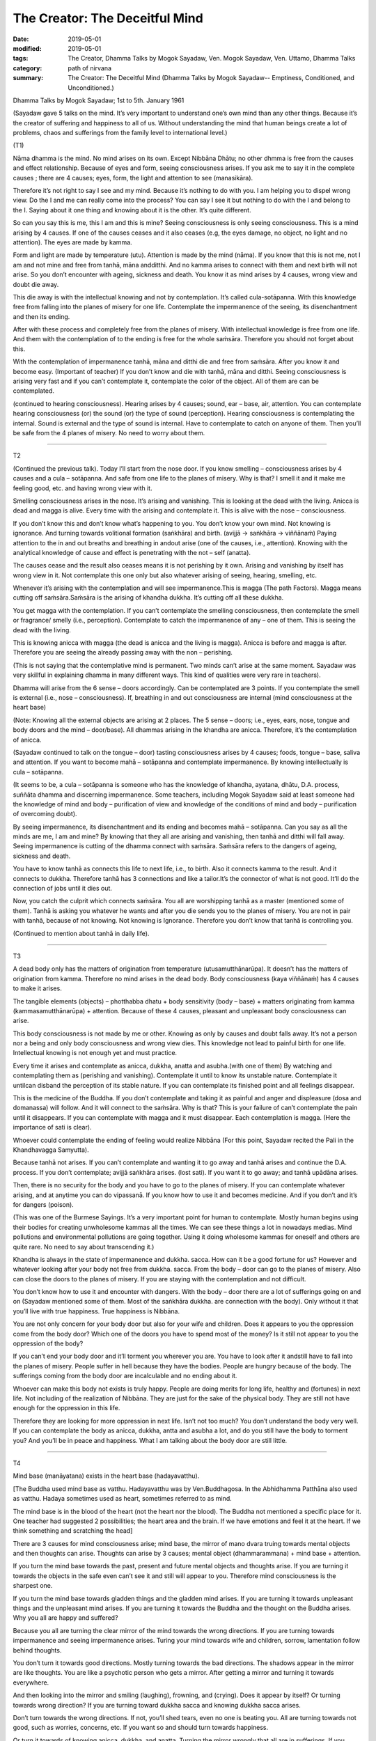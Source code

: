 ==========================================
The Creator: The Deceitful Mind
==========================================

:date: 2019-05-01
:modified: 2019-05-01
:tags: The Creator, Dhamma Talks by Mogok Sayadaw, Ven. Mogok Sayadaw, Ven. Uttamo, Dhamma Talks
:category: path of nirvana
:summary: The Creator: The Deceitful Mind (Dhamma Talks by Mogok Sayadaw-- Emptiness, Conditioned, and Unconditioned.)

Dhamma Talks by Mogok Sayadaw; 1st to 5th. January 1961

(Sayadaw gave 5 talks on the mind. It’s very important to understand one’s own mind than any other things. Because it’s the creator of suffering and happiness to all of us. Without understanding the mind that human beings create a lot of problems, chaos and sufferings from the family level to international level.) 

(T1)

Nāma dhamma is the mind. No mind arises on its own. Except Nibbāna Dhātu; no other dhmma is free from the causes and effect relationship. Because of eyes and form, seeing consciousness arises. If you ask me to say it in the complete causes ; there are 4 causes; eyes, form, the light and attention to see (manasikāra). 

Therefore it’s not right to say I see and my mind. Because it’s nothing to do with you. I am helping you to dispel wrong view. Do the I and me can really come into the process? You can say I see it but nothing to do with the I and belong to the I. Saying about it one thing and knowing about it is the other. It’s quite different. 

So can you say this is me, this I am and this is mine? Seeing consciousness is only seeing consciousness. This is a mind arising by 4 causes. If one of the causes ceases and it also ceases (e.g, the eyes damage, no object, no light and no attention). The eyes are made by kamma. 

Form and light are made by temperature (utu). Attention is made by the mind (nāma). If you know that this is not me, not I am and not mine and free from tanhā, māna andditthi. And no kamma arises to connect with them and next birth will not arise. So you don’t encounter with ageing, sickness and death. You know it as mind arises by 4 causes, wrong view and doubt die away. 

This die away is with the intellectual knowing and not by contemplation. It’s called cula-sotāpanna. With this knowledge free from falling into the planes of misery for one life. Contemplate the impermanence of the seeing, its disenchantment and then its ending. 

After with these process and completely free from the planes of misery. With intellectual knowledge is free from one life. And them with the contemplation of to the ending is free for the whole saṁsāra. Therefore you should not forget about this.

With the contemplation of impermanence tanhā, māna and ditthi die and free from saṁsāra. After you know it and become easy. (Important of teacher) If you don’t know and die with tanhā, māna and ditthi. Seeing consciousness is arising very fast and if you can’t contemplate it, contemplate the color of the object. All of them are can be contemplated.

(continued to hearing consciousness). Hearing arises by 4 causes; sound, ear – base, air, attention. You can contemplate hearing consciousness (or) the sound (or) the type of sound (perception). Hearing consciousness is contemplating the internal. Sound is external and the type of sound is internal. Have to contemplate to catch on anyone of them. Then you’ll be safe from the 4 planes of misery. No need to worry about them. 

------

T2

(Continued the previous talk). Today I’ll start from the nose door. If you know smelling – consciousness arises by 4 causes and a cula – sotāpanna. And safe from one life to the planes of misery. Why is that? I smell it and it make me feeling good, etc. and having wrong view with it. 

Smelling consciousness arises in the nose. It’s arising and vanishing. This is looking at the dead with the living. Anicca is dead and magga is alive. Every time with the arising and contemplate it. This is alive with the nose – consciousness. 

If you don’t know this and don’t know what’s happening to you. You don’t know your own mind. Not knowing is ignorance. And turning towards volitional formation (saṅkhāra) and birth. (avijjā → saṅkhāra → viññānaṁ) Paying attention to the in and out breaths and breathing in andout arise (one of the causes, i.e., attention). Knowing with the analytical knowledge of cause and effect is penetrating with the not – self (anatta). 

The causes cease and the result also ceases means it is not perishing by it own. Arising and vanishing by itself has wrong view in it. Not contemplate this one only but also whatever arising of seeing, hearing, smelling, etc.

Whenever it’s arising with the contemplation and will see impermanence.This is magga (The path Factors). Magga means cutting off saṁsāra.Saṁsāra is the arising of khandha dukkha. It’s cutting off all these dukkha. 

You get magga with the contemplation. If you can’t contemplate the smelling consciousness, then contemplate the smell or fragrance/ smelly (i.e., perception). Contemplate to catch the impermanence of any – one of them. This is seeing the dead with the living. 

This is knowing anicca with magga (the dead is anicca and the living is magga). Anicca is before and magga is after. Therefore you are seeing the already passing away with the non – perishing. 

(This is not saying that the contemplative mind is permanent. Two minds can’t arise at the same moment. Sayadaw was very skillful in explaining dhamma in many different ways. This kind of qualities were very rare in teachers). 

Dhamma will arise from the 6 sense – doors accordingly. Can be contemplated are 3 points. If you contemplate the smell is external (i.e., nose – consciousness). If, breathing in and out consciousness are internal (mind consciousness at the heart base) 

(Note: Knowing all the external objects are arising at 2 places. The 5 sense – doors; i.e., eyes, ears, nose, tongue and body doors and the mind – door/base). All dhammas arising in the khandha are anicca. Therefore, it’s the contemplation of anicca.

(Sayadaw continued to talk on the tongue – door) tasting consciousness arises by 4 causes; foods, tongue – base, saliva and attention. If you want to become mahā – sotāpanna and contemplate impermanence. By knowing intellectually is cula – sotāpanna. 

(It seems to be, a cula – sotāpanna is someone who has the knowledge of khandha, ayatana, dhātu, D.A. process, suññāta dhamma and discerning impermanence. Some teachers, including Mogok Sayadaw said at least someone had the knowledge of mind and body – purification of view and knowledge of the conditions of mind and body – purification of overcoming doubt). 

By seeing impermanence, its disenchantment and its ending and becomes mahā – sotāpanna. Can you say as all the minds are me, I am and mine? By knowing that they all are arising and vanishing, then tanhā and ditthi will fall away. Seeing impermanence is cutting of the dhamma connect with saṁsāra. Saṁsāra refers to the dangers of ageing, sickness and death. 

You have to know tanhā as connects this life to next life, i.e., to birth. Also it connects kamma to the result. And it connects to dukkha. Therefore tanhā has 3 connections and like a tailor.It’s the connector of what is not good. It’ll do the connection of jobs until it dies out.

Now, you catch the culprit which connects saṁsāra. You all are worshipping tanhā as a master (mentioned some of them). Tanhā is asking you whatever he wants and after you die sends you to the planes of misery. You are not in pair with tanhā, because of not knowing. Not knowing is Ignorance. Therefore you don’t know that tanhā is controlling you.

(Continued to mention about tanhā in daily life).

------

T3

A dead body only has the matters of origination from temperature (utusamutthānarūpa). It doesn’t has the matters of origination from kamma. Therefore no mind arises in the dead body. Body consciousness (kaya viññānaṁ) has 4 causes to make it arises. 

The tangible elements (objects) – photthabba dhatu + body sensitivity (body – base) + matters originating from kamma (kammasamutthānarūpa) + attention. Because of these 4 causes, pleasant and unpleasant body consciousness can arise.

This body consciousness is not made by me or other. Knowing as only by causes and doubt falls away. It’s not a person nor a being and only body consciousness and wrong view dies. This knowledge not lead to painful birth for one life. Intellectual knowing is not enough yet and must practice. 

Every time it arises and contemplate as anicca, dukkha, anatta and asubha.(with one of them) By watching and contemplating them as (perishing and vanishing). Contemplate it until to know its unstable nature. Contemplate it untilcan disband the perception of its stable nature. If you can contemplate its finished point and all feelings disappear. 

This is the medicine of the Buddha. If you don’t contemplate and taking it as painful and anger and displeasure
(dosa and domanassa) will follow. And it will connect to the saṁsāra. Why is that? This is your failure of can’t contemplate the pain until it disappears. If you can contemplate with magga and it must disappear. Each contemplation is magga. (Here the importance of sati is clear). 

Whoever could contemplate the ending of feeling would realize Nibbāna (For this point, Sayadaw recited the Pali in the Khandhavagga Samyutta).

Because tanhā not arises. If you can’t contemplate and wanting it to go away and tanhā arises and continue the D.A. process. If you don’t contemplate; avijjā saṅkhāra arises. (lost sati). If you want it to go away; and tanhā upādāna arises.

Then, there is no security for the body and you have to go to the planes of misery. If you can contemplate whatever arising, and at anytime you can do vipassanā. If you know how to use it and becomes medicine. And if you don’t and it’s for dangers (poison). 

(This was one of the Burmese Sayings. It’s a very important point for human to contemplate. Mostly human begins using their bodies for creating unwholesome kammas all the times. We can see these things a lot in nowadays medias. Mind pollutions and environmental pollutions are going together. Using it doing wholesome kammas for oneself and others are quite rare. No need to say about transcending it.) 

Khandha is always in the state of impermanence and dukkha. sacca. How can it be a good fortune for us? However and whatever looking after your body not free from dukkha. sacca. From the body – door can go to the planes of misery. Also can close the doors to the planes of misery. If you are staying with the contemplation and not difficult. 

You don’t know how to use it and encounter with dangers. With the body – door there are a lot of sufferings going on and on (Sayadaw mentioned some of them. Most of the saṅkhāra dukkha. are connection with the body). Only without it that you’ll live with true happiness. True happiness is Nibbāna. 

You are not only concern for your body door but also for your wife and children. Does it appears to you the oppression come from the body door? Which one of the doors you have to spend most of the money? Is it still not appear to you the oppression of the body? 

If you can’t end your body door and it’ll torment you wherever you are. You have to look after it andstill have to fall into the planes of misery. People suffer in hell because they have the bodies. People are hungry because of the body. The sufferings coming from the body door are incalculable and no ending about it.

Whoever can make this body not exists is truly happy. People are doing merits for long life, healthy and (fortunes) in next life. Not including of the realization of Nibbāna. They are just for the sake of the physical body. They are still not have enough for the oppression in this life. 

Therefore they are looking for more oppression in next life. Isn’t not too much? You don’t understand the body very well. If you can contemplate the body as anicca, dukkha, antta and asubha a lot, and do you still have the body to torment you? And you’ll be in peace and happiness. What I am talking about the body door are still little.

------

T4

Mind base (manāyatana) exists in the heart base (hadayavatthu). 

[The Buddha used mind base as vatthu. Hadayavatthu was by Ven.Buddhagosa. In the Abhidhamma Patthāna also used as vatthu. Hadaya sometimes used as heart, sometimes referred to as mind.

The mind base is in the blood of the heart (not the heart nor the blood). The Buddha not mentioned a specific place for it. One teacher had suggested 2 possibilities; the heart area and the brain. If we have emotions and feel it at the heart. If we think something and scratching the head] 

There are 3 causes for mind consciousness arise; mind base, the mirror of mano dvara truing towards mental objects and then thoughts can arise. Thoughts can arise by 3 causes; mental object (dhammarammana) + mind base + attention. 

If you turn the mind base towards the past, present and future mental objects and thoughts arise. If you are turning it towards the objects in the safe even can’t see it and still will appear to you. Therefore mind consciousness 
is the sharpest one. 

If you turn the mind base towards gladden things and the gladden mind arises. If you are turning it towards unpleasant things and the unpleasant mind arises. If you are turning it towards the Buddha and the thought on the Buddha arises. Why you all are happy and suffered?

Because you all are turning the clear mirror of the mind towards the wrong directions. If you are turning towards impermanence and seeing impermanence arises. Turing your mind towards wife and children, sorrow, lamentation follow behind thoughts. 

You don’t turn it towards good directions. Mostly turning towards the bad directions. The shadows appear in the mirror are like thoughts. You are like a psychotic person who gets a mirror. After getting a mirror and turning it towards everywhere. 

And then looking into the mirror and smiling (laughing), frowning, and (crying). Does it appear by itself? Or turning towards wrong direction? If you are turning toward dukkha sacca and knowing dukkha sacca arises.

Don’t turn towards the wrong directions. If not, you’ll shed tears, even no one is beating you. All are turning towards not good, such as worries, concerns, etc. If you want so and should turn towards happiness.

Or turn it towards of knowing anicca, dukkha. and anatta. Turning the mirror wrongly that all are in sufferings. If you know this one very well will become a good person. For the Buddha; if someone had the potentiality of
liberation and he would appear in his mirror. 

If you are turning your mind to this tree which you heard as having ghost in it and frightening mind arises. This one mind is tormenting all living beings. For example, having a family may be good. So people were turning towards it and after the married life increasing more dukkha. This was making a big mistake. 

Is it the cause of kamma or the mirror? Without listening to this kind of talk old man and woman are dying with turning the mirrors to wrong directions, such as worries and displeasure. Is it the past kamma or turning
towards the wrong directions? The shadows in the mirror are tormenting them. It’s more painful than beaten with a stick. 

(Sayadaw talked about how Ven. Ananda became a sotāpanna. Ven. Punna taught to the monks by using the simile of the shadow in the mirror). 

From today onwards turning your mind towards impermanent dukkha sacca and maggan will arise. Therefore don’t turn it towards the wrong directions. 

------

T5

Mind base and thought object contact and thoughts arise. Also include attention (adverting – avajjana). So there are 3 causes for thought arises. The Buddha also had thoughts. There are 2 kinds of thought; good to think and not
good to think. If you are turning towards worry and worrying mind arises.

These minds arising are not done by you. It arises by 3 causes. Then your doubt falls away. With a blip it arises from nowhere. After that it vanishes to nowhere. Arising by causes and vanishing by causes that has the nature of impermanence. 

Can you say that the perishing and vanishing nature is me and mine? The arts are made by this mind. Making the world beautiful or ugly are this mind. Cittena niyatiloko – the mind constructs the world. It’s the builder of the world. If you don’t want anything and only for Nibbāna is also this mind. 

Then you have to contemplate impermanence. If you want to end the world or to expand it also this mind.
Go and have a look at the puppies. Their different forms are by this mind.

Kamma can make mind and body only. Different kinds of forms and decoration are made by the mind. The mind is leading everything by pulling the strings behind. If the mind is wanting the heavenly mansions to
appear and it will appear. 

The evil mind constructs hell woks and hell fire. If you are turning the mirror in the wrong directions and suffer accordingly with its arrangements. All living beings happen in accordance with the mind. All birds lay eggs. But hen egg becomes chick. Duck egg becomes duckling.

Eggs are the same but because of the chicken mind and becomes chick. Kamma only gives the mind and body. Because of the mind that it happens accordingly, to the parents’ form. Not created by any God. It happens in accordance with the mind, the weather and the temperature. 

The white and dark skins are in accordance with temperature. Different forms are in accordance with the mind.
Therefore you have to make wholesome minds arise. If you are turning towards unwholesome and D.A. process continues. And not turning towards wrongly, and the wholesome mind arises.

Therefore how to turn the mind is the main point. If you are turning the mind wrongly and it’ll make arrangement for you this way. (This point is very important. What we think and what we are. Always has to check in one’s own mind. Mind one’s own business and not to others). 

Turning on the mind is number one. Next, the mind making arrangement is number two. For example, because of the frightening mind and the body is sweating. (Sayadaw continued to give some of the examples.)

Human beings are like a psychotic who gets a mirror. Always turning it towards things which are not good. (Therefore most living beings create unwholesome kammas. Most people are taking it as normal and even
enjoying it.) 

Wars are going on by turning the mind in the wrong directions. Therefore number one is important. The Buddha said that we had to turn our minds. Without sense objects and minds can’t arise.

(The Doctrine of mind is the only reality was not mentioned by Him. The Law of Dependent Origination also not supported this point.)

If you are not turning it and minds can’t arise. If you have no mind and you are dead. Using your mind is number two. What do you think who make the 31 realms of existence? Your mind builds your own hell.

If you want arriving to Nibbāna and turning your mind towards impermanent dukkha sacca. But now, you want to be in heaven and doing things to be there. Even forest, mountain and earth were made by the mind.

(He talked about how human beings effect the natural environments. Nowadays we see these things very clear. Pollution, climate change, etc. We also know that how morality and immorality effect human life span and the environments – the natural world in some of the suttas.)

For people can’t control their minds and saṁsāra is becoming a very extensive matter. Can you ever finished by running along the 31 realms of existence to and fro? Mind consciousness is very extensive (Sayadaw
talked about things caused by science and technology). 

Kamma is mysterious and so do the mind. With the mysterious mind and the result is also mysterious. So kamma and mind are mixed together. Without kamma and mind, the mystery will cease. Therefore has to practice insight on the mind. Whatever arising of good or bad minds have to contemplate its impermanence. 

It needs to contemplate to overcome it. And then continue to its disenchantment and ending. After that kamma can’t make arrangement and the mind can’t control anymore. Except the contemplation of mind no other refuge. Husband and wife become disharmony is this mind. And making them in harmony is also this mind. (mentioned the family life). 

It’s called loka – the world, because of the arising and vanishing. The world made by the mind is always impermanence. With it and you’ll shed tears. Mind is anicca, and whatever its makings are also anicca. Whatever made by anicca is becoming anicca. In this way you’ll never come out from the province of anicca. 

Therefore in Nibbāna no mind and no form made by it. Without the mind and body is transcending the world.
Mind is the cause of dukkha. Dukkha made by it is the result of dukkha. The happiness without them is NIBBĀNA.

------

cited from https://oba.org.tw/viewtopic.php?f=22&t=4241&p=36084#p36084 (posted on 2019-03-08)

------

- `Content <{filename}pt10-content-of-part10%zh.rst>`__ of Part 10 on "Dhamma Talks by Mogok Sayadaw"

------

- `Content <{filename}content-of-dhamma-talks-by-mogok-sayadaw%zh.rst>`__ of "Dhamma Talks by Mogok Sayadaw"

------

- `Content <{filename}../publication-of-ven-uttamo%zh.rst>`__ of Publications of Ven. Uttamo

------

**This is only an experimental WWW. It's always under construction (proofreading, revising)!**

**According to the translator— Ven. Uttamo's words, this is strictly for free distribution only, as a gift of Dhamma—Dhamma Dāna. You may re-format, reprint, translate, and redistribute this work in any medium.**

..
  2019-04-29  create rst; post on 05-01